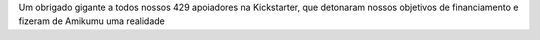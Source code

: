 Um obrigado gigante a todos nossos 429 apoiadores na Kickstarter, que detonaram nossos objetivos de financiamento e fizeram de Amikumu uma realidade
